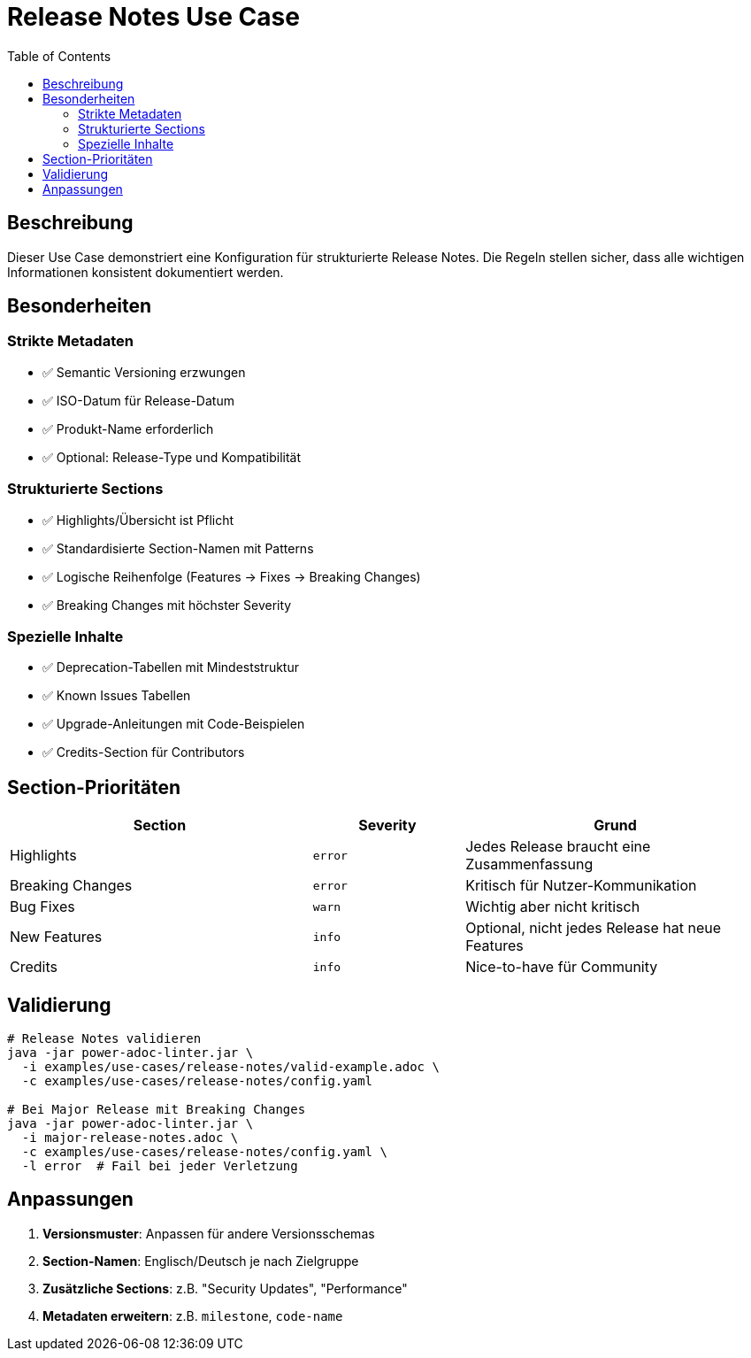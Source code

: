 = Release Notes Use Case
:toc:
:icons: font

== Beschreibung

Dieser Use Case demonstriert eine Konfiguration für strukturierte Release Notes. Die Regeln stellen sicher, dass alle wichtigen Informationen konsistent dokumentiert werden.

== Besonderheiten

=== Strikte Metadaten
* ✅ Semantic Versioning erzwungen
* ✅ ISO-Datum für Release-Datum
* ✅ Produkt-Name erforderlich
* ✅ Optional: Release-Type und Kompatibilität

=== Strukturierte Sections
* ✅ Highlights/Übersicht ist Pflicht
* ✅ Standardisierte Section-Namen mit Patterns
* ✅ Logische Reihenfolge (Features → Fixes → Breaking Changes)
* ✅ Breaking Changes mit höchster Severity

=== Spezielle Inhalte
* ✅ Deprecation-Tabellen mit Mindeststruktur
* ✅ Known Issues Tabellen
* ✅ Upgrade-Anleitungen mit Code-Beispielen
* ✅ Credits-Section für Contributors

== Section-Prioritäten

[cols="40,20,40", options="header"]
|===
| Section | Severity | Grund

| Highlights
| `error`
| Jedes Release braucht eine Zusammenfassung

| Breaking Changes
| `error`
| Kritisch für Nutzer-Kommunikation

| Bug Fixes
| `warn`
| Wichtig aber nicht kritisch

| New Features
| `info`
| Optional, nicht jedes Release hat neue Features

| Credits
| `info`
| Nice-to-have für Community
|===

== Validierung

[source,bash]
----
# Release Notes validieren
java -jar power-adoc-linter.jar \
  -i examples/use-cases/release-notes/valid-example.adoc \
  -c examples/use-cases/release-notes/config.yaml

# Bei Major Release mit Breaking Changes
java -jar power-adoc-linter.jar \
  -i major-release-notes.adoc \
  -c examples/use-cases/release-notes/config.yaml \
  -l error  # Fail bei jeder Verletzung
----

== Anpassungen

1. **Versionsmuster**: Anpassen für andere Versionsschemas
2. **Section-Namen**: Englisch/Deutsch je nach Zielgruppe
3. **Zusätzliche Sections**: z.B. "Security Updates", "Performance"
4. **Metadaten erweitern**: z.B. `milestone`, `code-name`